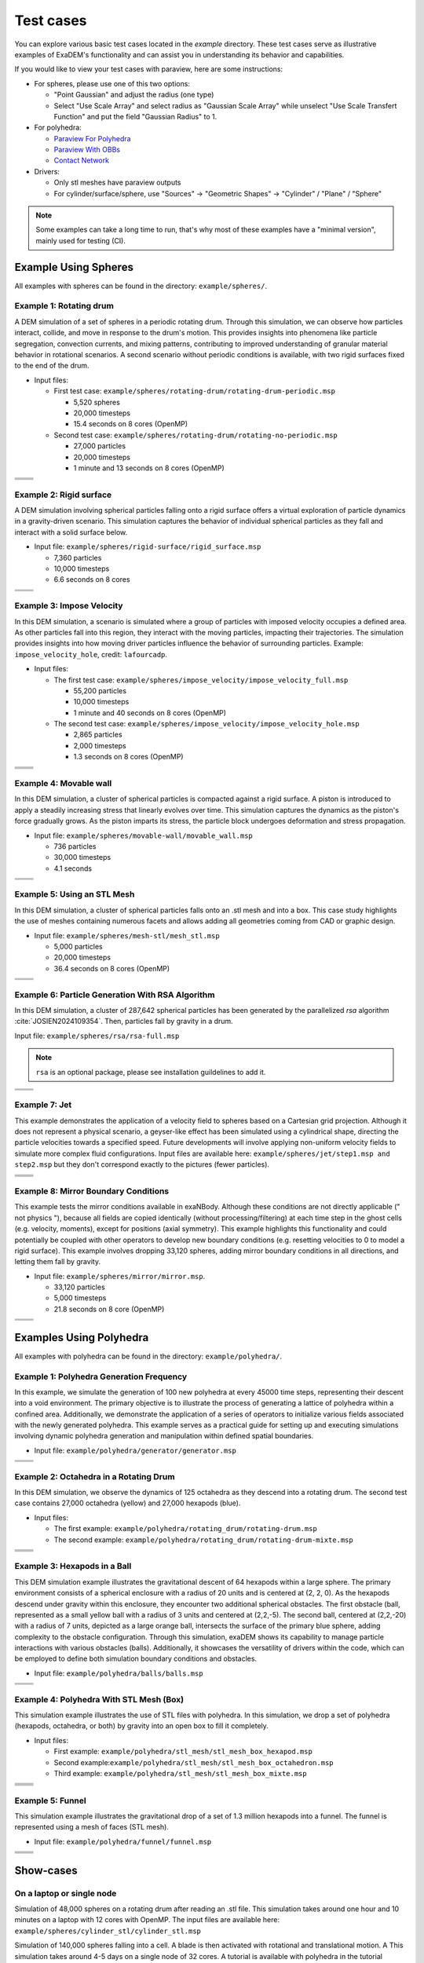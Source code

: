 Test cases
==========

You can explore various basic test cases located in the `example` directory. These test cases serve as illustrative examples of ExaDEM's functionality and can assist you in understanding its behavior and capabilities.

If you would like to view your test cases with paraview, here are some instructions:

- For spheres, please use one of this two options:

  - "Point Gaussian" and adjust the radius (one type)
  - Select "Use Scale Array" and select radius as "Gaussian Scale Array" while unselect "Use Scale Transfert Function" and put the field "Gaussian Radius" to 1.

- For polyhedra: 

  - `Paraview For Polyhedra <https://collab4exanbody.github.io/doc_exaDEM/project_exaDEM/Analysis.html#dump-paraview-for-polyhedra>`_
  - `Paraview With OBBs <https://collab4exanbody.github.io/doc_exaDEM/project_exaDEM/Analysis.html#dump-paraview-with-obbs>`_
  - `Contact Network <https://collab4exanbody.github.io/doc_exaDEM/project_exaDEM/Analysis.html#dump-contact-network>`_

- Drivers:

  - Only stl meshes have paraview outputs
  - For cylinder/surface/sphere, use "Sources" -> "Geometric Shapes" -> "Cylinder" / "Plane" / "Sphere"

.. note::

  Some examples can take a long time to run, that's why most of these examples have a "minimal version", mainly used for testing (CI). 

Example Using Spheres
---------------------

All examples with spheres can be found in the directory: ``example/spheres/``.

Example 1: Rotating drum
^^^^^^^^^^^^^^^^^^^^^^^^

A DEM simulation of a set of spheres in a periodic rotating drum. Through this simulation, we can observe how particles interact, collide, and move in response to the drum's motion. This provides insights into phenomena like particle segregation, convection currents, and mixing patterns, contributing to improved understanding of granular material behavior in rotational scenarios. A second scenario without periodic conditions is available, with two rigid surfaces fixed to the end of the drum.  

.. |ex1start| image:: ../_static/rotating_drum_start.png
   :width: 300pt

.. |ex1end| image:: ../_static/rotating_drum_end.png
   :width: 300pt

.. |ex1npstart| image:: ../_static/ExaDEM/rotating_drum_no_periodic_start.png
   :width: 300pt

.. |ex1npend| image:: ../_static/ExaDEM/rotating_drum_no_periodic_end.png
   :width: 300pt

- Input files:

  - First test case: ``example/spheres/rotating-drum/rotating-drum-periodic.msp``

    - 5,520 spheres
    - 20,000 timesteps
    - 15.4 seconds on 8 cores (OpenMP)

  - Second test case: ``example/spheres/rotating-drum/rotating-no-periodic.msp``

    - 27,000 particles
    - 20,000 timesteps
    - 1 minute and 13 seconds on 8 cores (OpenMP)

+--------------------------+--------------------------+
| .. centered:: Rotating Drum                         |
+--------------------------+--------------------------+
| .. centered:: Start      | .. centered:: End        |
+==========================+==========================+
| |ex1start|               | |ex1end|                 |
+--------------------------+--------------------------+
| |ex1npstart|             | |ex1npend|               |
+--------------------------+--------------------------+

Example 2: Rigid surface
^^^^^^^^^^^^^^^^^^^^^^^^

A DEM simulation involving spherical particles falling onto a rigid surface offers a virtual exploration of particle dynamics in a gravity-driven scenario. This simulation captures the behavior of individual spherical particles as they fall and interact with a solid surface below. 

- Input file: ``example/spheres/rigid-surface/rigid_surface.msp``

  - 7,360 particles
  - 10,000 timesteps
  - 6.6 seconds on 8 cores

.. |ex4start| image:: ../_static/rigid_surface_start.png
   :width: 300pt

.. |ex4end| image:: ../_static/rigid_surface_end.png
   :width: 300pt

+--------------------------+--------------------------+
| .. centered:: Rigid Surface                         |
+--------------------------+--------------------------+
| .. centered:: Start      | .. centered:: End        |
+==========================+==========================+
| |ex4start|               | |ex4end|                 |
+--------------------------+--------------------------+

Example 3: Impose Velocity
^^^^^^^^^^^^^^^^^^^^^^^^^^

In this DEM simulation, a scenario is simulated where a group of particles with imposed velocity occupies a defined area. As other particles fall into this region, they interact with the moving particles, impacting their trajectories. The simulation provides insights into how moving driver particles influence the behavior of surrounding particles. Example: ``impose_velocity_hole``, credit: ``lafourcadp``.  

- Input files:

  - The first test case: ``example/spheres/impose_velocity/impose_velocity_full.msp``

    - 55,200 particles
    - 10,000 timesteps
    - 1 minute and 40 seconds on 8 cores (OpenMP)

  - The second test case: ``example/spheres/impose_velocity/impose_velocity_hole.msp``

    - 2,865 particles
    - 2,000 timesteps
    - 1.3 seconds on 8 cores (OpenMP)

.. |ex5start| image:: ../_static/impose_velocity_start.png
   :width: 300pt

.. |ex5end| image:: ../_static/impose_velocity_end.png
   :width: 300pt

.. |ex5start2| image:: ../_static/ExaDEM/impose_vel_hole_start.png
   :width: 300pt

.. |ex5end2| image:: ../_static/ExaDEM/impose_vel_hole_end.png
   :width: 300pt

+--------------------------+--------------------------+
| .. centered:: Impose Velocity                       |
+--------------------------+--------------------------+
| .. centered:: Start      | .. centered:: End        |
+==========================+==========================+
| |ex5start|               | |ex5end|                 |
+--------------------------+--------------------------+
| |ex5start2|              | |ex5end2|                |
+--------------------------+--------------------------+

Example 4: Movable wall
^^^^^^^^^^^^^^^^^^^^^^^

In this DEM simulation, a cluster of spherical particles is compacted against a rigid surface. A piston is introduced to apply a steadily increasing stress that linearly evolves over time. This simulation captures the dynamics as the piston's force gradually grows. As the piston imparts its stress, the particle block undergoes deformation and stress propagation. 

- Input file: ``example/spheres/movable-wall/movable_wall.msp`` 

  - 736 particles
  - 30,000 timesteps
  - 4.1 seconds

.. |ex6start| image:: ../_static/movable_wall_start.png
   :width: 300pt

.. |ex6end| image:: ../_static/movable_wall_end.png
   :width: 300pt

+--------------------------+--------------------------+
| .. centered:: Movable Wall                          |
+--------------------------+--------------------------+
| .. centered:: Start      | .. centered:: End        |
+==========================+==========================+
| |ex6start|               | |ex6end|                 |
+--------------------------+--------------------------+

Example 5: Using an STL Mesh
^^^^^^^^^^^^^^^^^^^^^^^^^^^^

In this DEM simulation, a cluster of spherical particles falls onto an .stl mesh and into a box. This case study highlights the use of meshes containing numerous facets and allows adding all geometries coming from CAD or graphic design. 

- Input file: ``example/spheres/mesh-stl/mesh_stl.msp``

  - 5,000 particles
  - 20,000 timesteps
  - 36.4 seconds on 8 cores (OpenMP)

.. |ex7start| image:: ../_static/mesh_stl_start.png
   :width: 300pt

.. |ex7end| image:: ../_static/mesh_stl_end.png
   :width: 300pt

+--------------------------+--------------------------+
| .. centered:: Mesh STL                              |
+--------------------------+--------------------------+
| .. centered:: Start      | .. centered:: End        |
+==========================+==========================+
| |ex7start|               | |ex7end|                 |
+--------------------------+--------------------------+

Example 6: Particle Generation With RSA Algorithm
^^^^^^^^^^^^^^^^^^^^^^^^^^^^^^^^^^^^^^^^^^^^^^^^^

In this DEM simulation, a cluster of 287,642 spherical particles has been generated by the parallelized `rsa` algorithm :cite:`JOSIEN2024109354`. Then, particles fall by gravity in a drum.

Input file: ``example/spheres/rsa/rsa-full.msp``

.. |ex8start| image:: ../_static/rsa_start.png
   :width: 300pt

.. |ex8end| image:: ../_static/rsa_end.png
   :width: 300pt

.. note::

  ``rsa`` is an optional package, please see installation guildelines to add it.

+--------------------------+--------------------------+
| .. centered:: RSA                                   |
+--------------------------+--------------------------+
| .. centered:: Start      | .. centered:: End        |
+==========================+==========================+
| |ex8start|               | |ex8end|                 |
+--------------------------+--------------------------+

Example 7: Jet
^^^^^^^^^^^^^^

This example demonstrates the application of a velocity field to spheres based on a Cartesian grid projection. Although it does not represent a physical scenario, a geyser-like effect has been simulated using a cylindrical shape, directing the particle velocities towards a specified speed. Future developments will involve applying non-uniform velocity fields to simulate more complex fluid configurations. Input files are available here: ``example/spheres/jet/step1.msp and step2.msp`` but they don't correspond exactly to the pictures (fewer particles).

.. |ex10starthalf| image:: ../_static/ExaDEM/jet_half_start.png
   :width: 250pt

.. |ex10endhalf| image:: ../_static/ExaDEM/jet_half_end.png
   :width: 250pt


.. |ex10startfull| image:: ../_static/ExaDEM/jet_full_start.png
   :width: 250pt

.. |ex10endfull| image:: ../_static/ExaDEM/jet_full_end.png
   :width: 250pt

+--------------------------+--------------------------+
| .. centered:: Geyser Simulation                     |
+--------------------------+--------------------------+
| .. centered:: Start      | .. centered:: End        |
+==========================+==========================+
| |ex10starthalf|          | |ex10endhalf|            |
+--------------------------+--------------------------+
| |ex10startfull|          | |ex10endfull|            |
+--------------------------+--------------------------+

Example 8: Mirror Boundary Conditions
^^^^^^^^^^^^^^^^^^^^^^^^^^^^^^^^^^^^^

This example tests the mirror conditions available in exaNBody. Although these conditions are not directly applicable (" not physics "), because all fields are copied identically (without processing/filtering) at each time step in the ghost cells (e.g. velocity, moments), except for positions (axial symmetry). This example highlights this functionality and could potentially be coupled with other operators to develop new boundary conditions (e.g. resetting velocities to 0 to model a rigid surface). This example involves dropping 33,120 spheres, adding mirror boundary conditions in all directions, and letting them fall by gravity. 

- Input file: ``example/spheres/mirror/mirror.msp``. 

  - 33,120 particles
  - 5,000 timesteps
  - 21.8 seconds on 8 core (OpenMP)

.. |ex11start| image:: ../_static/ExaDEM/mirror_start.png
   :width: 250pt

.. |ex11end| image:: ../_static/ExaDEM/mirror_end.png
   :width: 250pt

+--------------------------+--------------------------+
| .. centered:: Mirror Simulation                     |
+--------------------------+--------------------------+
| .. centered:: Start      | .. centered:: End        |
+==========================+==========================+
| |ex11start|              | |ex11end|                |
+--------------------------+--------------------------+

Examples Using Polyhedra
------------------------

All examples with polyhedra can be found in the directory: ``example/polyhedra/``.

Example 1: Polyhedra Generation Frequency
^^^^^^^^^^^^^^^^^^^^^^^^^^^^^^^^^^^^^^^^^

In this example, we simulate the generation of 100 new polyhedra at every 45000 time steps, representing their descent into a void environment. The primary objective is to illustrate the process of generating a lattice of polyhedra within a confined area. Additionally, we demonstrate the application of a series of operators to initialize various fields associated with the newly generated polyhedra. This example serves as a practical guide for setting up and executing simulations involving dynamic polyhedra generation and manipulation within defined spatial boundaries.

- Input file: ``example/polyhedra/generator/generator.msp``

.. |ex1pstart| image:: ../_static/generator_start.png
   :width: 250pt

.. |ex1pend| image:: ../_static/generator_end.png
   :width: 250pt

+--------------------------+------------------------------+
| .. centered:: Polyhedra Generation Frequency            |
+--------------------------+------------------------------+
| .. centered:: Start      | .. centered:: End            |
+==========================+==============================+
| |ex1pstart|              | |ex1pend|                    |
+--------------------------+------------------------------+

Example 2: Octahedra in a Rotating Drum
^^^^^^^^^^^^^^^^^^^^^^^^^^^^^^^^^^^^^^^

In this DEM simulation, we observe the dynamics of 125 octahedra as they descend into a rotating drum. The second test case contains 27,000 octahedra (yellow) and 27,000 hexapods (blue).

- Input files:

  - The first example: ``example/polyhedra/rotating_drum/rotating-drum.msp``
  - The second example: ``example/polyhedra/rotating_drum/rotating-drum-mixte.msp``

.. |ex2pstart| image:: ../_static/octahedra_rotating_drum_start.png
   :width: 250pt

.. |ex2pend| image:: ../_static/octahedra_rotating_drum_end.png
   :width: 250pt

.. |ex2pmixtestart| image:: ../_static/ExaDEM/rotating_drum_mixte_start.png
   :width: 250pt

.. |ex2pmixteend| image:: ../_static/ExaDEM/rotating_drum_mixte_end.png
   :width: 250pt

+--------------------------+--------------------------+
| .. centered:: Polyhedra Generation Frequency        |
+--------------------------+--------------------------+
| .. centered:: Start      | .. centered:: End        |
+==========================+==========================+
| |ex2pstart|              | |ex2pend|                |
+--------------------------+--------------------------+
| |ex2pmixtestart|         | |ex2pmixteend|           |
+--------------------------+--------------------------+

Example 3: Hexapods in a Ball 
^^^^^^^^^^^^^^^^^^^^^^^^^^^^^

This DEM simulation example illustrates the gravitational descent of 64 hexapods within a large sphere. The primary environment consists of a spherical enclosure with a radius of 20 units and is centered at (2, 2, 0). As the hexapods descend under gravity within this enclosure, they encounter two additional spherical obstacles. The first obstacle (ball, represented as a small yellow ball with a radius of 3 units and centered at (2,2,-5). The second ball, centered at (2,2,-20) with a radius of 7 units, depicted as a large orange ball, intersects the surface of the primary blue sphere, adding complexity to the obstacle configuration. Through this simulation, exaDEM shows its capability to manage particle interactions with various obstacles (balls). Additionally, it showcases the versatility of drivers within the code, which can be employed to define both simulation boundary conditions and obstacles.

- Input file: ``example/polyhedra/balls/balls.msp``

.. |ex3pstart| image:: ../_static/ExaDEM/polyhedra_ball_start.png
   :width: 250pt

.. |ex3pend| image:: ../_static/ExaDEM/polyhedra_ball_end.png
   :width: 250pt

+--------------------------+--------------------------+
| .. centered:: Hexapods in Ball                      |
+--------------------------+--------------------------+
| .. centered:: Start      | .. centered:: End        |
+==========================+==========================+
| |ex3pstart|              | |ex3pend|                |
+--------------------------+--------------------------+

Example 4: Polyhedra With STL Mesh (Box)
^^^^^^^^^^^^^^^^^^^^^^^^^^^^^^^^^^^^^^^

This simulation example illustrates the use of STL files with polyhedra. In this simulation, we drop a set of polyhedra (hexapods, octahedra, or both) by gravity into an open box to fill it completely. 

.. |ex4pstarthexa| image:: ../_static/ExaDEM/stl_hexa_start.png
   :width: 250pt

.. |ex4pendhexa| image:: ../_static/ExaDEM/stl_hexa_end.png
   :width: 250pt

.. |ex4pstartocta| image:: ../_static/ExaDEM/stl_octa_start.png
   :width: 250pt

.. |ex4pendocta| image:: ../_static/ExaDEM/stl_octa_end.png
   :width: 250pt

.. |ex4pstartmixte| image:: ../_static/ExaDEM/stl_mixte_start.png
   :width: 250pt

.. |ex4pendmixte| image:: ../_static/ExaDEM/stl_mixte_end.png
   :width: 250pt

- Input files:

  - First example: ``example/polyhedra/stl_mesh/stl_mesh_box_hexapod.msp``
  - Second example:``example/polyhedra/stl_mesh/stl_mesh_box_octahedron.msp``
  - Third example: ``example/polyhedra/stl_mesh/stl_mesh_box_mixte.msp``


+--------------------------+--------------------------+
| .. centered:: Polyhedra With STL Mesh               |
+--------------------------+--------------------------+
| .. centered:: Start      | .. centered:: End        |
+==========================+==========================+
| |ex4pstarthexa|          | |ex4pendhexa|            |
+--------------------------+--------------------------+
| |ex4pstartocta|          | |ex4pendocta|            |
+--------------------------+--------------------------+
| |ex4pstartmixte|         | |ex4pendmixte|           |
+--------------------------+--------------------------+

Example 5: Funnel
^^^^^^^^^^^^^^^^^

This simulation example illustrates the gravitational drop of a set of 1.3 million hexapods into a funnel. The funnel is represented using a mesh of faces (STL mesh).

.. |ex5pstarthalf| image:: ../_static/ExaDEM/funnel_half_start.png
   :width: 250pt

.. |ex5pendhalf| image:: ../_static/ExaDEM/funnel_half_end.png
   :width: 250pt


.. |ex5pstartfull| image:: ../_static/ExaDEM/funnel_full_start.png
   :width: 250pt

.. |ex5pendfull| image:: ../_static/ExaDEM/funnel_full_end.png
   :width: 250pt

- Input file: ``example/polyhedra/funnel/funnel.msp``

+--------------------------+--------------------------+
| .. centered:: Polyhedra With a Funnel               |
+--------------------------+--------------------------+
| .. centered:: Start      | .. centered:: End        |
+==========================+==========================+
| |ex5pstarthalf|          | |ex5pendhalf|            |
+--------------------------+--------------------------+
| |ex5pstartfull|          | |ex5pendfull|            |
+--------------------------+--------------------------+


Show-cases
----------

On a laptop or single node
^^^^^^^^^^^^^^^^^^^^^^^^^^

Simulation of 48,000 spheres on a rotating drum after reading an .stl file. This simulation takes around one hour and 10 minutes on a laptop with 12 cores with OpenMP. The input files are available here: ``example/spheres/cylinder_stl/cylinder_stl.msp``

.. image:: ../_static/cyl_stl.gif
   :align: center


Simulation of 140,000 spheres falling into a cell. A blade is then activated with rotational and translational motion. A This simulation takes around 4-5 days on a single node of 32 cores. A tutorial is available with polyhedra in the tutorial section.

.. image:: ../_static/pale-0.5.gif
   :align: center

TODO: Add input files

On a supercomputer
^^^^^^^^^^^^^^^^^^

TODO
